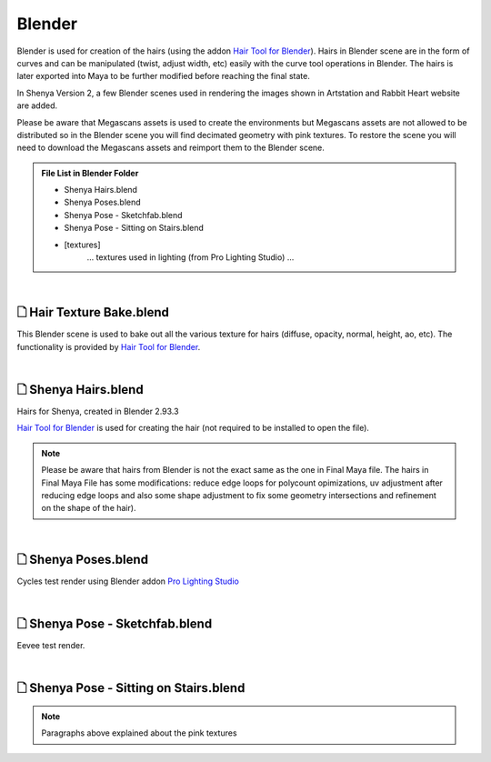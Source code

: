 ###############################
Blender
###############################

Blender is used for creation of the hairs (using the addon `Hair Tool for Blender <https://gumroad.com/l/hairtool>`_). Hairs in Blender scene are in the form of curves and can be manipulated (twist, adjust width, etc) easily with the curve tool operations in Blender. The hairs is later exported into Maya to be further modified before reaching the final state.

In Shenya Version 2, a few Blender scenes used in rendering the images shown in Artstation and Rabbit Heart website are added.

Please be aware that Megascans assets is used to create the environments but Megascans assets are not allowed to be distributed so in the Blender scene you will find decimated geometry with pink textures. To restore the scene you will need to download the Megascans assets and reimport them to the Blender scene.

.. admonition:: File List in Blender Folder
   :class: refbox

   * Shenya Hairs.blend
   * Shenya Poses.blend
   * Shenya Pose - Sketchfab.blend
   * Shenya Pose - Sitting on Stairs.blend
   * [textures]
      ... textures used in lighting (from Pro Lighting Studio) ...

|

********************************************************
 🗋 Hair Texture Bake.blend
********************************************************

This Blender scene is used to bake out all the various texture for hairs (diffuse, opacity, normal, height, ao, etc). The functionality is provided by `Hair Tool for Blender <https://gumroad.com/l/hairtool>`_.

.. image:: /images/Blender-Hair-Texture-Bake-viewport.jpg
	:align: center

|

********************************************************
 🗋 Shenya Hairs.blend
********************************************************

Hairs for Shenya, created in Blender 2.93.3

`Hair Tool for Blender <https://gumroad.com/l/hairtool>`_ is used for creating the hair (not required to be installed to open the file).

.. image:: /images/Blender-Shenya-Hairs-viewport.jpg
	:align: center

.. note::
   Please be aware that hairs from Blender is not the exact same as the one in Final Maya file. The hairs in Final Maya File has some modifications: reduce edge loops for polycount opimizations, uv adjustment after reducing edge loops and also some shape adjustment to fix some geometry intersections and refinement on the shape of the hair).

|

********************************************************
 🗋 Shenya Poses.blend
********************************************************

Cycles test render using Blender addon `Pro Lighting Studio <https://blendermarket.com/products/pro-lighting-studio>`_

.. image:: /images/Blender-Shenya-Poses-viewport.jpg
	:align: center

|

********************************************************
 🗋 Shenya Pose - Sketchfab.blend
********************************************************

Eevee test render.

.. image:: /images/Blender-Shenya-Pose-Sketchfab-viewport.jpg
	:align: center

|

********************************************************
 🗋 Shenya Pose - Sitting on Stairs.blend
********************************************************

.. note::
   Paragraphs above explained about the pink textures

.. image:: /images/Blender-Shenya-Pose-Sitting-on-Stairs-viewport.jpg
	:align: center






